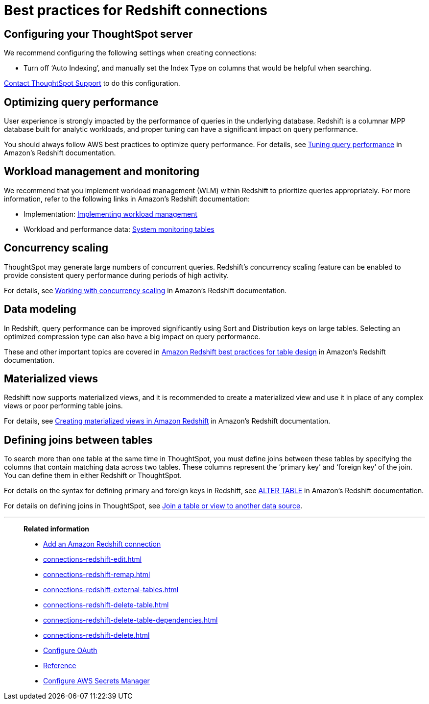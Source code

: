 = Best practices for Redshift connections
:last_updated: 03/25/2021
:linkattrs:
:experimental:
:page-partial:
:page-aliases: /data-integrate/embrace/embrace-redshift-best.adoc
:description: Learn the best practices for creating a secure connection to Amazon Redshift.

== Configuring your ThoughtSpot server

We recommend configuring the following settings when creating connections:

* Turn off '`Auto Indexing`', and manually set the Index Type on columns that would be helpful when searching.

xref:support-contact.adoc[Contact ThoughtSpot Support] to do this configuration.

== Optimizing query performance

User experience is strongly impacted by the performance of queries in the underlying database.
Redshift is a columnar MPP database built for analytic workloads, and proper tuning can have a significant impact on query performance.

You should always follow AWS best practices to optimize query performance.
For details, see https://docs.aws.amazon.com/redshift/latest/dg/c-optimizing-query-performance.html[Tuning query performance^] in Amazon's Redshift documentation.

== Workload management and monitoring

We recommend that you implement workload management (WLM) within Redshift to prioritize queries appropriately.
For more information, refer to the following links in Amazon's Redshift documentation:

* Implementation: https://docs.aws.amazon.com/redshift/latest/dg/cm-c-implementing-workload-management.html[Implementing workload management^]
* Workload and performance data: https://docs.aws.amazon.com/redshift/latest/dg/cm-c-wlm-query-monitoring-rules.html#cm-c-wlm-query-monitoring-metrics[System monitoring tables^]

== Concurrency scaling

ThoughtSpot may generate large numbers of concurrent queries.
Redshift's concurrency scaling feature can be enabled to provide consistent query performance during periods of high activity.

For details, see https://docs.aws.amazon.com/redshift/latest/dg/concurrency-scaling.html[Working with concurrency scaling^] in Amazon's Redshift documentation.

== Data modeling

In Redshift, query performance can be improved significantly using Sort and Distribution keys on large tables.
Selecting an optimized compression type can also have a big impact on query performance.

These and other important topics are covered in https://docs.aws.amazon.com/redshift/latest/dg/c_designing-tables-best-practices.html[Amazon Redshift best practices for table design^] in Amazon's Redshift documentation.

== Materialized views

Redshift now supports materialized views, and it is recommended to create a materialized view and use it in place of any complex views or poor performing table joins.

For details, see https://docs.aws.amazon.com/redshift/latest/dg/materialized-view-overview.html[Creating materialized views in Amazon Redshift^] in Amazon's Redshift documentation.

== Defining joins between tables

To search more than one table at the same time in ThoughtSpot, you must define joins between these tables by specifying the columns that contain matching data across two tables.
These columns represent the '`primary key`' and '`foreign key`' of the join.
You can define them in either Redshift or ThoughtSpot.

For details on the syntax for defining primary and foreign keys in Redshift, see https://docs.aws.amazon.com/redshift/latest/dg/r_ALTER_TABLE.html[ALTER TABLE^] in Amazon's Redshift documentation.

For details on defining joins in ThoughtSpot, see xref:relationship-create.adoc[Join a table or view to another data source].

'''
> **Related information**
>
> * xref:connections-redshift-add.adoc[Add an Amazon Redshift connection]
> * xref:connections-redshift-edit.adoc[]
> * xref:connections-redshift-remap.adoc[]
> * xref:connections-redshift-external-tables.adoc[]
> * xref:connections-redshift-delete-table.adoc[]
> * xref:connections-redshift-delete-table-dependencies.adoc[]
> * xref:connections-redshift-delete.adoc[]
> * xref:connections-redshift-oauth.adoc[Configure OAuth]
> * xref:connections-redshift-reference.adoc[Reference]
> * xref:connections-aws-secrets.adoc[Configure AWS Secrets Manager]
